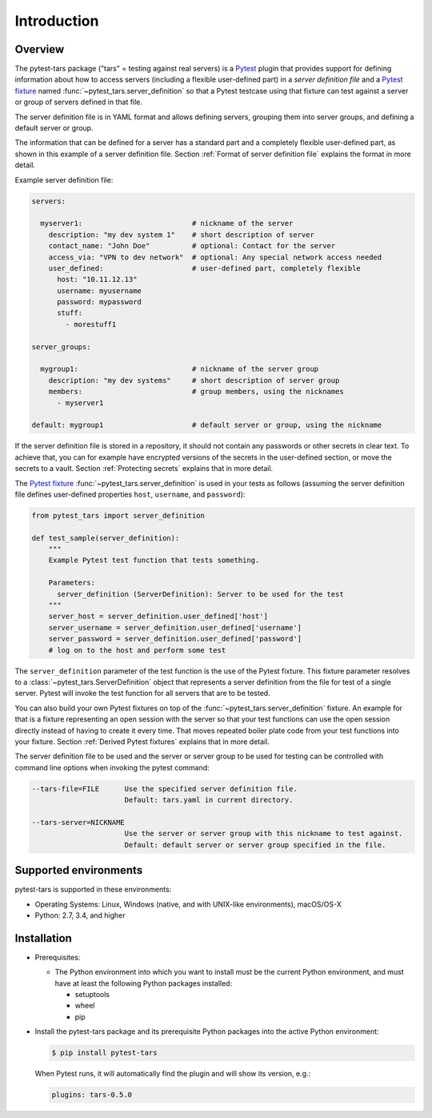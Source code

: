 .. Licensed under the Apache License, Version 2.0 (the "License");
.. you may not use this file except in compliance with the License.
.. You may obtain a copy of the License at
..
..    http://www.apache.org/licenses/LICENSE-2.0
..
.. Unless required by applicable law or agreed to in writing, software
.. distributed under the License is distributed on an "AS IS" BASIS,
.. WITHOUT WARRANTIES OR CONDITIONS OF ANY KIND, either express or implied.
.. See the License for the specific language governing permissions and
.. limitations under the License.


.. _`Introduction`:

Introduction
============


.. _`Overview`:

Overview
--------

The pytest-tars package ("tars" = testing against real servers) is a `Pytest`_
plugin that provides support for defining information about how to access
servers (including a flexible user-defined part) in a *server definition file*
and a `Pytest fixture`_ named :func:`~pytest_tars.server_definition` so that a
Pytest testcase using that fixture can test against a server or group of servers
defined in that file.

The server definition file is in YAML format and allows defining servers,
grouping them into server groups, and defining a default server or group.

The information that can be defined for a server has a standard part and
a completely flexible user-defined part, as shown in this example of
a server definition file. Section :ref:`Format of server definition file`
explains the format in more detail.

Example server definition file:

.. code-block:: yaml

    servers:

      myserver1:                          # nickname of the server
        description: "my dev system 1"    # short description of server
        contact_name: "John Doe"          # optional: Contact for the server
        access_via: "VPN to dev network"  # optional: Any special network access needed
        user_defined:                     # user-defined part, completely flexible
          host: "10.11.12.13"
          username: myusername
          password: mypassword
          stuff:
            - morestuff1

    server_groups:

      mygroup1:                           # nickname of the server group
        description: "my dev systems"     # short description of server group
        members:                          # group members, using the nicknames
          - myserver1

    default: mygroup1                     # default server or group, using the nickname

If the server definition file is stored in a repository, it should not contain
any passwords or other secrets in clear text. To achieve that, you can for
example have encrypted versions of the secrets in the user-defined section, or
move the secrets to a vault. Section :ref:`Protecting secrets` explains that in
more detail.

The `Pytest fixture`_ :func:`~pytest_tars.server_definition` is used in your
tests as follows (assuming the server definition file defines user-defined
properties ``host``, ``username``, and ``password``):

.. code-block:: python

    from pytest_tars import server_definition

    def test_sample(server_definition):
        """
        Example Pytest test function that tests something.

        Parameters:
          server_definition (ServerDefinition): Server to be used for the test
        """
        server_host = server_definition.user_defined['host']
        server_username = server_definition.user_defined['username']
        server_password = server_definition.user_defined['password']
        # log on to the host and perform some test

The ``server_definition`` parameter of the test function is the use of the
Pytest fixture. This fixture parameter resolves to a
:class:`~pytest_tars.ServerDefinition` object that represents a server
definition from the file for test of a single server.  Pytest will invoke the
test function for all servers that are to be tested.

You can also build your own Pytest fixtures on top of the
:func:`~pytest_tars.server_definition` fixture. An example for that is a
fixture representing an open session with the server so that your test functions
can use the open session directly instead of having to create it every time.
That moves repeated boiler plate code from your test functions into your
fixture. Section :ref:`Derived Pytest fixtures` explains that in more detail.

The server definition file to be used and the server or server group to be used
for testing can be controlled with command line options when invoking the
pytest command:

.. code-block:: text

    --tars-file=FILE      Use the specified server definition file.
                          Default: tars.yaml in current directory.

    --tars-server=NICKNAME
                          Use the server or server group with this nickname to test against.
                          Default: default server or server group specified in the file.


.. _`Supported environments`:

Supported environments
----------------------

pytest-tars is supported in these environments:

* Operating Systems: Linux, Windows (native, and with UNIX-like environments),
  macOS/OS-X

* Python: 2.7, 3.4, and higher


.. _`Installation`:

Installation
------------

* Prerequisites:

  - The Python environment into which you want to install must be the current
    Python environment, and must have at least the following Python packages
    installed:

    - setuptools
    - wheel
    - pip

* Install the pytest-tars package and its prerequisite
  Python packages into the active Python environment:

  .. code-block:: bash

      $ pip install pytest-tars

  When Pytest runs, it will automatically find the plugin and will show
  its version, e.g.:

  .. code-block:: text

      plugins: tars-0.5.0

.. # Links to documentation:

.. _`Pytest`: https://docs.pytest.org/en/stable/
.. _`Pytest fixture`: https://docs.pytest.org/en/stable/fixture.html
